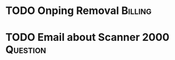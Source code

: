 
* TODO Onping Removal                                               :Billing:
  DEADLINE: <2018-08-11 Sat>

* TODO Email about Scanner 2000                                    :Question:
  DEADLINE: <2018-07-30 Mon>

